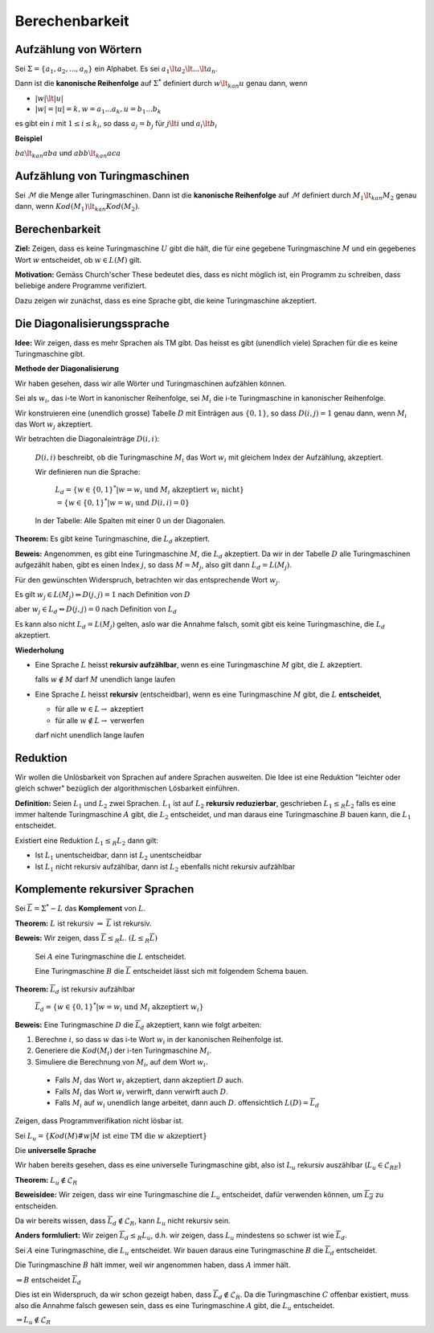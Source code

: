 ===============
Berechenbarkeit
===============

Aufzählung von Wörtern
----------------------

Sei :math:`\Sigma = \left \{a_1,a_2,...,a_n \right\}` ein Alphabet. Es sei :math:`a_1 \lt a_2 \lt ... \lt a_n`.

Dann ist die **kanonische Reihenfolge** auf :math:`\Sigma^*` definiert durch :math:`w \lt_{kan} u` genau dann, wenn

* :math:`|w| \lt |u|`
* :math:`|w| = |u| = k, w=a_1 ... a_k, u=b_1 ... b_k`

es gibt ein :math:`i` mit :math:`1 \leq i \leq k_i`, so dass :math:`a_j = b_j` für :math:`j \lt i` und :math:`a_i \lt b_i`

**Beispiel**

:math:`ba \lt_{kan} aba` und :math:`abb \lt_{kan} aca`

Aufzählung von Turingmaschinen
------------------------------

Sei :math:`\mathcal{M}` die Menge aller Turingmaschinen. Dann ist die **kanonische Reihenfolge** auf :math:`\mathcal{M}` definiert durch :math:`M_1 \lt_{kan} M_2` genau dann, wenn :math:`Kod(M_1) \lt_{kan} Kod(M_2)`.

Berechenbarkeit
---------------

**Ziel:** Zeigen, dass es keine Turingmaschine :math:`U` gibt die hält, die für eine gegebene Turingmaschine :math:`M` und ein gegebenes Wort :math:`w` entscheidet, ob :math:`w \in L(M)` gilt.

**Motivation:** Gemäss Church'scher These bedeutet dies, dass es nicht möglich ist, ein Programm zu schreiben, dass beliebige andere Programme  verifiziert.

Dazu zeigen wir zunächst, dass es eine Sprache gibt, die keine Turingmaschine akzeptiert.

.. image:: 11_1.jpg

Die Diagonalisierungssprache
----------------------------

**Idee:** Wir zeigen, dass es mehr Sprachen als TM gibt. Das heisst es gibt (unendlich viele) Sprachen für die es keine Turingmaschine gibt.

**Methode der Diagonalisierung**

Wir haben gesehen, dass wir alle Wörter und Turingmaschinen aufzählen können.

Sei als :math:`w_i`, das i-te Wort in kanonischer Reihenfolge, sei :math:`M_i` die i-te Turingmaschine in kanonischer Reihenfolge.

Wir konstruieren eine (unendlich grosse) Tabelle :math:`D` mit Einträgen aus :math:`\{0,1\}`, so dass :math:`D(i,j) = 1` genau dann, wenn :math:`M_i` das Wort :math:`w_j` akzeptiert.

.. image:: 11_2.jpg

Wir betrachten die Diagonaleinträge :math:`D(i,i)`:

  :math:`D(i,i)` beschreibt, ob die Turingmaschine :math:`M_i` das Wort :math:`w_i` mit gleichem Index der Aufzählung, akzeptiert.
  
  Wir definieren nun die Sprache:
  
    :math:`L_d = \left\{ w \in \{0,1\}^* | w=w_i \text{ und } M_i \text{ akzeptiert } w_i \text{ nicht}\right\}`
    
    :math:`= \left\{ w \in \{0,1\}^* | w=w_i \text{ und } D(i,i) = 0 \right\}`
    
  In der Tabelle: Alle Spalten mit einer 0 un der Diagonalen.

**Theorem:** Es gibt keine Turingmaschine, die :math:`L_d` akzeptiert.

**Beweis:** Angenommen, es gibt eine Turingmaschine :math:`M`, die :math:`L_d` akzeptiert. Da wir in der Tabelle :math:`D` alle Turingmaschinen aufgezählt haben, gibt es einen Index :math:`j`, so dass :math:`M=M_j`, also gilt dann :math:`L_d = L(M_j)`.

Für den gewünschten Widerspruch, betrachten wir das entsprechende Wort :math:`w_j`.

Es gilt :math:`w_j \in L(M_j) \Leftrightarrow D(j,j) = 1` nach Definition von :math:`D`

aber :math:`w_j \in L_d \Leftrightarrow D(j,j) = 0` nach Definition von :math:`L_d`

Es kann also nicht :math:`L_d = L(M_j)` gelten, aslo war die Annahme falsch, somit gibt eis keine Turingmaschine, die :math:`L_d` akzeptiert.

**Wiederholung**

* Eine Sprache :math:`L` heisst **rekursiv aufzählbar**, wenn es eine Turingmaschine :math:`M` gibt, die :math:`L` akzeptiert.
  
  falls :math:`w \notin M` darf :math:`M` unendlich lange laufen
  
* Eine Sprache :math:`L` heisst **rekursiv** (entscheidbar), wenn es eine Turingmaschine :math:`M` gibt, die :math:`L` **entscheidet**,

  - für alle :math:`w \in L \rightarrow` akzeptiert
  - für alle :math:`w \notin L \rightarrow` verwerfen
  
  darf nicht unendlich lange laufen

Reduktion
---------

Wir wollen die Unlösbarkeit von Sprachen auf andere Sprachen ausweiten. Die Idee ist eine Reduktion "leichter oder gleich schwer" bezüglich der algorithmischen Lösbarkeit einführen.

**Definition:** Seien :math:`L_1` und :math:`L_2` zwei Sprachen. :math:`L_1` ist auf :math:`L_2` **rekursiv reduzierbar**, geschrieben :math:`L_1 \leq_{R} L_2` falls es eine immer haltende Turingmaschine :math:`A` gibt, die :math:`L_2` entscheidet, und man daraus eine Turingmaschine :math:`B` bauen kann, die :math:`L_1` entscheidet.

Existiert eine Reduktion :math:`L_1 \leq_{R} L_2` dann gilt:

- Ist :math:`L_1` unentscheidbar, dann ist :math:`L_2` unentscheidbar
- Ist :math:`L_1` nicht rekursiv aufzählbar, dann ist :math:`L_2` ebenfalls nicht rekursiv aufzählbar

Komplemente rekursiver Sprachen
-------------------------------

Sei :math:`\overline{L} = \Sigma^*-L` das **Komplement** von :math:`L`.

**Theorem:** :math:`L` ist rekursiv :math:`\Rightarrow` :math:`\overline{L}` ist rekursiv.

**Beweis:** Wir zeigen, dass :math:`\overline{L} \leq_{R} L`. :math:`(L \leq_{R} \overline{L})`

  Sei :math:`A` eine Turingmaschine die :math:`L` entscheidet.
  
  Eine Turingmaschine :math:`B` die :math:`\overline{L}` entscheidet lässt sich mit folgendem Schema bauen.
  
  .. image:: 11_3.jpg
  
**Theorem:** :math:`\overline{L}_d` ist rekursiv aufzählbar

  :math:`\overline{L}_d = \{ w \in \{0,1\}^* | w=w_i \text{ und } M_i \text{ akzeptiert } w_i \}` 
  
**Beweis:** Eine Turingmaschine :math:`D` die :math:`\overline{L}_d` akzeptiert, kann wie folgt arbeiten:

1. Berechne :math:`i`, so dass :math:`w` das i-te Wort :math:`w_i` in der kanonischen Reihenfolge ist.
2. Generiere die :math:`Kod(M_i)` der i-ten Turingmaschine :math:`M_i`.
3. Simuliere die Berechnung von :math:`M_i`, auf dem Wort :math:`w_i.`

  - Falls :math:`M_i` das Wort :math:`w_i` akzeptiert, dann akzeptiert :math:`D` auch.
  - Falls :math:`M_i` das Wort :math:`w_i` verwirft, dann verwirft auch :math:`D`.
  - Falls :math:`M_i` auf :math:`w_i` unendlich lange arbeitet, dann auch :math:`D`. offensichtlich :math:`L(D) = \overline{L}_d`

Zeigen, dass Programmverifikation nicht lösbar ist.

Sei :math:`L_u = \left \{Kod(M) \# w | M \text{ ist eine TM die } w \text{ akzeptiert}\right\}`

Die **universelle Sprache**

Wir haben bereits gesehen, dass es eine universelle Turingmaschine gibt, also ist :math:`L_u` rekursiv auszählbar (:math:`L_u \in \mathscr{L}_{RE}`)

**Theorem:** :math:`L_u \notin \mathscr{L}_R`

**Beweisidee:** Wir zeigen, dass wir eine Turingmaschine die :math:`L_u` entscheidet, dafür verwenden können, um :math:`\overline{L_d}` zu entscheiden.

Da wir bereits wissen, dass :math:`\overline{L}_d \notin \mathscr{L}_R`, kann :math:`L_u` nicht rekursiv sein.

**Anders formluliert:** Wir zeigen :math:`\overline{L}_d \leq_{R} L_u`, d.h. wir zeigen, dass :math:`L_u` mindestens so schwer ist wie :math:`\overline{L}_d`.

Sei :math:`A` eine Turingmaschine, die :math:`L_u` entscheidet. Wir bauen daraus eine Turingmaschine :math:`B` die :math:`\overline{L}_d` entscheidet.

Die Turingmaschine :math:`B` hält immer, weil wir angenommen haben, dass :math:`A` immer hält.

:math:`\Rightarrow B` entscheidet :math:`\overline{L}_d`

Dies ist ein Widerspruch, da wir schon gezeigt haben, dass :math:`\overline{L}_d \notin \mathscr{L}_R`. Da die Turingmaschine :math:`C` offenbar existiert, muss also die Annahme falsch gewesen sein, dass es eine Turingmaschine :math:`A` gibt, die :math:`L_u` entscheidet.

:math:`\Rightarrow L_u \notin \mathscr{L}_R`